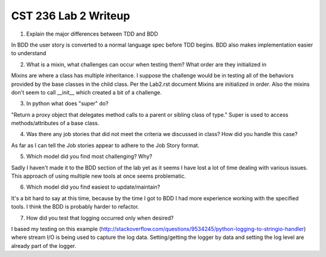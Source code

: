 CST 236 Lab 2 Writeup
---------------------

1. Explain the major differences between TDD and BDD

In BDD the user story is converted to a normal language spec before TDD begins.  BDD also makes implementation easier to understand

2. What is a mixin, what challenges can occur when testing them? What order are they initialized in

Mixins are where a class has multiple inheritance.
I suppose the challenge would be in testing all of the behaviors provided by the base classes in the child class.
Per the Lab2.rst document Mixins are initialized in order.  Also the mixins don't seem to call __init__ which created a bit of a challenge.

3. In python what does "super" do?

"Return a proxy object that delegates method calls to a parent or sibling class of type."  Super is used to access methods/attributes of a base class.

4. Was there any job stories that did not meet the criteria we discussed in class? How did you handle this case?

As far as I can tell the Job stories appear to adhere to the Job Story format.

5. Which model did you find most challenging? Why?

Sadly I haven't made it to the BDD section of the lab yet as it seems I have lost a lot of time dealing with various issues.  This approach of using multiple new tools at once seems problematic.

6. Which model did you find easiest to update/maintain?

It's a bit hard to say at this time, because by the time I got to BDD I had more experience working with the specified tools.  I think the BDD is probably harder to refactor.

7. How did you test that logging occurred only when desired?

I based my testing on this example (http://stackoverflow.com/questions/9534245/python-logging-to-stringio-handler) where
stream I/O is being used to capture the log data.  Setting/getting the logger by data and setting the log level are already part of the logger.